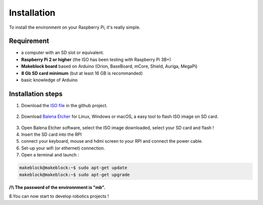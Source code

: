Installation
************

To install the environment on your Raspberry Pi, it's really simple.

Requirement
===========

* a computer with an SD slot or equivalent.
* **Raspberry Pi 2 or higher** (the ISO has been testing with Raspberry Pi 3B+)
* **Makeblock board** based on Arduino (Orion, BaseBoard, mCore, Shield, Auriga, MegaPi)
* **8 Gb SD card minimum** (but at least 16 GB is recommanded)
* basic knowledge of Arduino

Installation steps
==================

1. Download the `ISO file`_ in the github project.
  .. _ISO file: https://github.com/joachimhgg/makeblock-rover
2. Download `Balena Etcher`_ for Linux, Windows or macOS, a easy tool to flash ISO image on SD card.
  .. _Balena Etcher: https://www.balena.io/etcher/
3. Open Balena Etcher software, select the ISO image downloaded, select your SD card and flash !
4. Insert the SD card into the RPI
5. connect your keyboard, mouse and hdmi screen to your RPI and connect the power cable.
6. Set-up your wifi (or ethernet) connection.
7. Open a terminal and launch :

.. code-block::

  makeblock@makeblock:~$ sudo apt-get update
  makeblock@makeblock:~$ sudo apt-get upgrade

**/!\\  The password of the environnment is "mb".**

8.You can now start to develop robotics projects !
